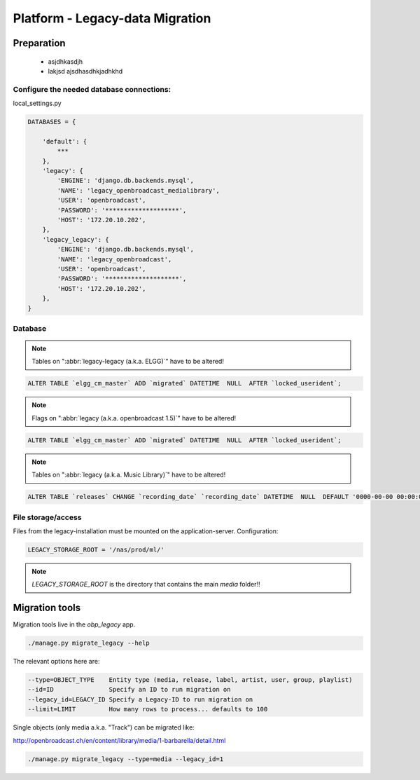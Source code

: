 Platform - Legacy-data Migration
################################


Preparation
*********************



 - asjdhkasdjh
 - lakjsd ajsdhasdhkjadhkhd



Configure the needed database connections:
==========================================

local_settings.py

.. code-block:: bash

    DATABASES = {

        'default': {
            ***
        },
        'legacy': {
            'ENGINE': 'django.db.backends.mysql',
            'NAME': 'legacy_openbroadcast_medialibrary',
            'USER': 'openbroadcast',
            'PASSWORD': '********************',
            'HOST': '172.20.10.202',
        },
        'legacy_legacy': {
            'ENGINE': 'django.db.backends.mysql',
            'NAME': 'legacy_openbroadcast',
            'USER': 'openbroadcast',
            'PASSWORD': '********************',
            'HOST': '172.20.10.202',
        },
    }



Database
========

.. note::

    Tables on ":abbr:`legacy-legacy (a.k.a. ELGG)`" have to be altered!


.. code-block:: sql

    ALTER TABLE `elgg_cm_master` ADD `migrated` DATETIME  NULL  AFTER `locked_userident`;

.. note::

    Flags on ":abbr:`legacy (a.k.a. openbroadcast 1.5)`" have to be altered!


.. code-block:: sql

    ALTER TABLE `elgg_cm_master` ADD `migrated` DATETIME  NULL  AFTER `locked_userident`;


.. note::

    Tables on ":abbr:`legacy (a.k.a. Music Library)`" have to be altered!

.. code-block:: sql

    ALTER TABLE `releases` CHANGE `recording_date` `recording_date` DATETIME  NULL  DEFAULT '0000-00-00 00:00:00';



File storage/access
===================

Files from the legacy-installation must be mounted on the application-server. Configuration:

.. code-block:: bash

    LEGACY_STORAGE_ROOT = '/nas/prod/ml/'


.. note::

    `LEGACY_STORAGE_ROOT` is the directory that contains the main `media` folder!!




Migration tools
*********************

Migration tools live in the `obp_legacy` app.

.. code-block:: bash

    ./manage.py migrate_legacy --help

The relevant options here are:

.. code-block:: bash

      --type=OBJECT_TYPE    Entity type (media, release, label, artist, user, group, playlist)
      --id=ID               Specify an ID to run migration on
      --legacy_id=LEGACY_ID Specify a Legacy-ID to run migration on
      --limit=LIMIT         How many rows to process... defaults to 100


Single objects (only media a.k.a. "Track") can be migrated like:

http://openbroadcast.ch/en/content/library/media/1-barbarella/detail.html

.. code-block:: bash

    ./manage.py migrate_legacy --type=media --legacy_id=1